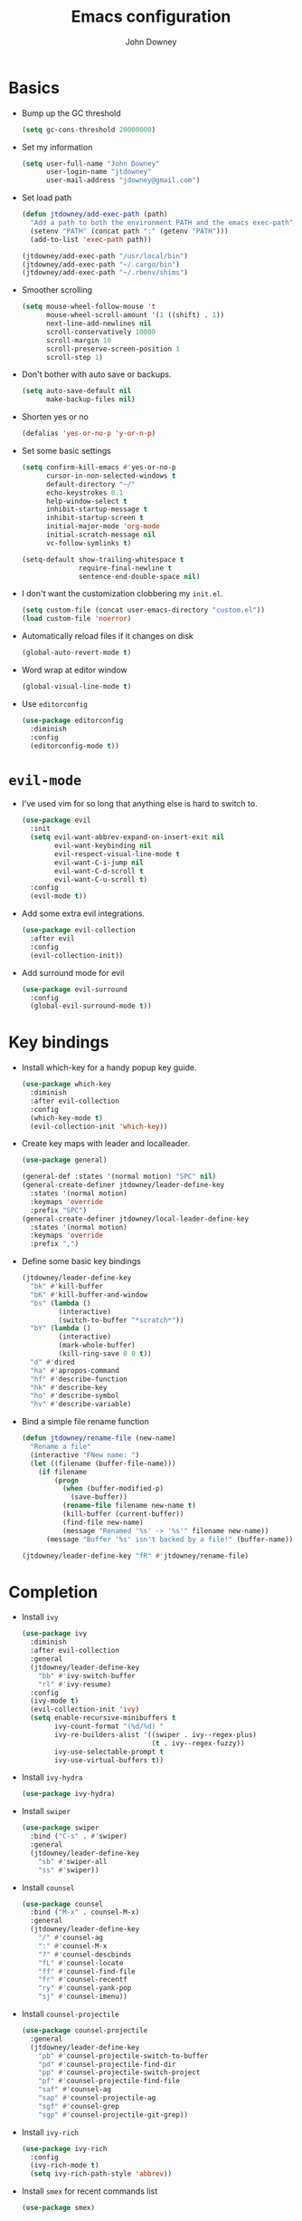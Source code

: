 #+TITLE: Emacs configuration
#+AUTHOR: John Downey
#+EMAIL: jdowney@gmail.com
#+OPTIONS: toc:nil num:nil

* Basics

- Bump up the GC threshold
  #+BEGIN_SRC emacs-lisp
    (setq gc-cons-threshold 20000000)
  #+END_SRC

- Set my information
  #+BEGIN_SRC emacs-lisp
    (setq user-full-name "John Downey"
          user-login-name "jtdowney"
          user-mail-address "jdowney@gmail.com")
  #+END_SRC

- Set load path
  #+BEGIN_SRC emacs-lisp
    (defun jtdowney/add-exec-path (path)
      "Add a path to both the environment PATH and the emacs exec-path"
      (setenv "PATH" (concat path ":" (getenv "PATH")))
      (add-to-list 'exec-path path))

    (jtdowney/add-exec-path "/usr/local/bin")
    (jtdowney/add-exec-path "~/.cargo/bin")
    (jtdowney/add-exec-path "~/.rbenv/shims")
  #+END_SRC

- Smoother scrolling
  #+BEGIN_SRC emacs-lisp
    (setq mouse-wheel-follow-mouse 't
          mouse-wheel-scroll-amount '(1 ((shift) . 1))
          next-line-add-newlines nil
          scroll-conservatively 10000
          scroll-margin 10
          scroll-preserve-screen-position 1
          scroll-step 1)
  #+END_SRC

- Don't bother with auto save or backups.
  #+BEGIN_SRC emacs-lisp
    (setq auto-save-default nil
          make-backup-files nil)
  #+END_SRC

- Shorten yes or no
  #+BEGIN_SRC emacs-lisp
    (defalias 'yes-or-no-p 'y-or-n-p)
  #+END_SRC

- Set some basic settings
  #+BEGIN_SRC emacs-lisp
    (setq confirm-kill-emacs #'yes-or-no-p
          cursor-in-non-selected-windows t
          default-directory "~/"
          echo-keystrokes 0.1
          help-window-select t
          inhibit-startup-message t
          inhibit-startup-screen t
          initial-major-mode 'org-mode
          initial-scratch-message nil
          vc-follow-symlinks t)

    (setq-default show-trailing-whitespace t
                  require-final-newline t
                  sentence-end-double-space nil)
  #+END_SRC

- I don't want the customization clobbering my =init.el=.
  #+BEGIN_SRC emacs-lisp
    (setq custom-file (concat user-emacs-directory "custom.el"))
    (load custom-file 'noerror)
  #+END_SRC

- Automatically reload files if it changes on disk
  #+BEGIN_SRC emacs-lisp
    (global-auto-revert-mode t)
  #+END_SRC

- Word wrap at editor window
  #+BEGIN_SRC emacs-lisp
    (global-visual-line-mode t)
  #+END_SRC

- Use =editorconfig=
  #+BEGIN_SRC emacs-lisp
    (use-package editorconfig
      :diminish
      :config
      (editorconfig-mode t))
  #+END_SRC

* =evil-mode=

- I've used vim for so long that anything else is hard to switch to.
  #+BEGIN_SRC emacs-lisp
    (use-package evil
      :init
      (setq evil-want-abbrev-expand-on-insert-exit nil
            evil-want-keybinding nil
            evil-respect-visual-line-mode t
            evil-want-C-i-jump nil
            evil-want-C-d-scroll t
            evil-want-C-u-scroll t)
      :config
      (evil-mode t))
  #+END_SRC

- Add some extra evil integrations.
  #+BEGIN_SRC emacs-lisp
    (use-package evil-collection
      :after evil
      :config
      (evil-collection-init))
  #+END_SRC

- Add surround mode for evil
  #+BEGIN_SRC emacs-lisp
    (use-package evil-surround
      :config
      (global-evil-surround-mode t))
  #+END_SRC

* Key bindings

- Install which-key for a handy popup key guide.
  #+BEGIN_SRC emacs-lisp
    (use-package which-key
      :diminish
      :after evil-collection
      :config
      (which-key-mode t)
      (evil-collection-init 'which-key))
  #+END_SRC

- Create key maps with leader and localleader.
  #+BEGIN_SRC emacs-lisp
    (use-package general)

    (general-def :states '(normal motion) "SPC" nil)
    (general-create-definer jtdowney/leader-define-key
      :states '(normal motion)
      :keymaps 'override
      :prefix "SPC")
    (general-create-definer jtdowney/local-leader-define-key
      :states '(normal motion)
      :keymaps 'override
      :prefix ",")
  #+END_SRC

- Define some basic key bindings
  #+BEGIN_SRC emacs-lisp
    (jtdowney/leader-define-key
      "bk" #'kill-buffer
      "bK" #'kill-buffer-and-window
      "bs" (lambda ()
             (interactive)
             (switch-to-buffer "*scratch*"))
      "bY" (lambda ()
             (interactive)
             (mark-whole-buffer)
             (kill-ring-save 0 0 t))
      "d" #'dired
      "ha" #'apropos-command
      "hf" #'describe-function
      "hk" #'describe-key
      "ho" #'describe-symbol
      "hv" #'describe-variable)
  #+END_SRC

- Bind a simple file rename function
  #+BEGIN_SRC emacs-lisp
    (defun jtdowney/rename-file (new-name)
      "Rename a file"
      (interactive "FNew name: ")
      (let ((filename (buffer-file-name)))
        (if filename
            (progn
              (when (buffer-modified-p)
                (save-buffer))
              (rename-file filename new-name t)
              (kill-buffer (current-buffer))
              (find-file new-name)
              (message "Renamed '%s' -> '%s'" filename new-name))
          (message "Buffer '%s' isn't backed by a file!" (buffer-name)))))

    (jtdowney/leader-define-key "fR" #'jtdowney/rename-file)
  #+END_SRC

* Completion

- Install =ivy=
  #+BEGIN_SRC emacs-lisp
    (use-package ivy
      :diminish
      :after evil-collection
      :general
      (jtdowney/leader-define-key
        "bb" #'ivy-switch-buffer
        "rl" #'ivy-resume)
      :config
      (ivy-mode t)
      (evil-collection-init 'ivy)
      (setq enable-recursive-minibuffers t
            ivy-count-format "(%d/%d) "
            ivy-re-builders-alist '((swiper . ivy--regex-plus)
                                    (t . ivy--regex-fuzzy))
            ivy-use-selectable-prompt t
            ivy-use-virtual-buffers t))
  #+END_SRC

- Install =ivy-hydra=
  #+BEGIN_SRC emacs-lisp
    (use-package ivy-hydra)
  #+END_SRC

- Install =swiper=
  #+BEGIN_SRC emacs-lisp
    (use-package swiper
      :bind ("C-s" . #'swiper)
      :general
      (jtdowney/leader-define-key
        "sb" #'swiper-all
        "ss" #'swiper))
  #+END_SRC

- Install =counsel=
  #+BEGIN_SRC emacs-lisp
    (use-package counsel
      :bind ("M-x" . counsel-M-x)
      :general
      (jtdowney/leader-define-key
        "/" #'counsel-ag
        ":" #'counsel-M-x
        "?" #'counsel-descbinds
        "fL" #'counsel-locate
        "ff" #'counsel-find-file
        "fr" #'counsel-recentf
        "ry" #'counsel-yank-pop
        "sj" #'counsel-imenu))
  #+END_SRC

- Install =counsel-projectile=
  #+BEGIN_SRC emacs-lisp
    (use-package counsel-projectile
      :general
      (jtdowney/leader-define-key
        "pb" #'counsel-projectile-switch-to-buffer
        "pd" #'counsel-projectile-find-dir
        "pp" #'counsel-projectile-switch-project
        "pf" #'counsel-projectile-find-file
        "saf" #'counsel-ag
        "sap" #'counsel-projectile-ag
        "sgf" #'counsel-grep
        "sgp" #'counsel-projectile-git-grep))
  #+END_SRC

- Install =ivy-rich=
  #+BEGIN_SRC emacs-lisp
    (use-package ivy-rich
      :config
      (ivy-rich-mode t)
      (setq ivy-rich-path-style 'abbrev))
  #+END_SRC

- Install =smex= for recent commands list
  #+BEGIN_SRC emacs-lisp
    (use-package smex)
  #+END_SRC

* =avy=

#+BEGIN_SRC emacs-lisp
    (use-package avy
      :general
      (jtdowney/leader-define-key
        "jJ" #'evil-avy-goto-char-2
        "jj" #'evil-avy-goto-char
        "jl" #'evil-avy-goto-line
        "jw" #'evil-avy-goto-word-or-subword-1))
#+END_SRC

* =dired=

#+BEGIN_SRC emacs-lisp
  (use-package dired
    :ensure f
    :init
    (require 'dired-x)
    (evil-global-set-key 'motion (kbd "_") #'projectile-dired)
    (evil-global-set-key 'motion (kbd "-") #'dired-jump))
#+END_SRC

* macOS settings

#+BEGIN_SRC emacs-lisp
  (when (eq system-type 'darwin)
    (setq mac-command-modifier 'super
          mac-option-modifier 'meta
          mac-right-command-modifier 'super
          mac-right-option-modifier 'nil)
    (general-define-key "s-c" #'kill-ring-save
                        "s-v" #'yank
                        "s-x" #'kill-region))
#+END_SRC

* UI preferences
** Tweak window chrome

#+BEGIN_SRC emacs-lisp
  (tool-bar-mode -1)
  (menu-bar-mode -1)

  (when (display-graphic-p)
    (scroll-bar-mode -1))
#+END_SRC

** Use fancy lambdas

#+BEGIN_SRC emacs-lisp
  (global-prettify-symbols-mode t)
#+END_SRC

** Load a theme

#+BEGIN_SRC emacs-lisp
  (use-package zenburn-theme
    :init
    (setq zenburn-height-minus-1 1.0
          zenburn-height-plus-1 1.0
          zenburn-height-plus-2 1.0
          zenburn-height-plus-3 1.0
          zenburn-height-plus-4 1.0
          zenburn-use-variable-pitch nil
          zenburn-scale-org-headlines nil)
    (load-theme 'zenburn t))
#+END_SRC

** Setup powerline

#+BEGIN_SRC emacs-lisp
  (use-package spaceline
    :config
    (spaceline-spacemacs-theme))
#+END_SRC

** Set font and configure font resizing

#+BEGIN_SRC emacs-lisp
  (setq jtdowney/default-font "Hack"
        jtdowney/default-font-size 15
        jtdowney/current-font-size jtdowney/default-font-size
        jtdowney/font-change-increment 1.1)

  (defun jtdowney/font-code ()
    "Return a string representing the current font (like \"Hack-15\")."
    (concat jtdowney/default-font "-" (number-to-string jtdowney/current-font-size)))

  (defun jtdowney/set-font-size ()
    "Set the font to `jtdowney/default-font' at `jtdowney/current-font-size'.
    Set that for the current frame, and also make it the default for
    other, future frames."
    (let ((font-code (jtdowney/font-code)))
      (add-to-list 'default-frame-alist (cons 'font font-code))
      (set-frame-font font-code)))

  (defun jtdowney/reset-font-size ()
    "Change font size back to `jtdowney/default-font-size'."
    (interactive)
    (setq jtdowney/current-font-size jtdowney/default-font-size)
    (jtdowney/set-font-size))

  (defun jtdowney/increase-font-size ()
    "Increase current font size by a factor of `jtdowney/font-change-increment'."
    (interactive)
    (setq jtdowney/current-font-size
          (ceiling (* jtdowney/current-font-size jtdowney/font-change-increment)))
    (jtdowney/set-font-size))

  (defun jtdowney/decrease-font-size ()
    "Decrease current font size by a factor of `jtdowney/font-change-increment', down to a minimum size of 1."
    (interactive)
    (setq jtdowney/current-font-size
          (max 1
               (floor (/ jtdowney/current-font-size jtdowney/font-change-increment))))
    (jtdowney/set-font-size))

  (general-define-key "s-0" #'jtdowney/reset-font-size
                      "s-+" #'jtdowney/increase-font-size
                      "s-=" #'jtdowney/increase-font-size
                      "s-_" #'jtdowney/decrease-font-size
                      "s--" #'jtdowney/decrease-font-size)

  (jtdowney/reset-font-size)
#+END_SRC

** Highlight current line

#+BEGIN_SRC emacs-lisp
  (global-hl-line-mode t)
#+END_SRC

** Show column in mode line

#+BEGIN_SRC emacs-lisp
  (column-number-mode t)
#+END_SRC

** Show line numbers

#+BEGIN_SRC emacs-lisp
  (setq display-line-numbers-grow-only t
        display-line-numbers-width-start t
        linum-format "%4d \u2502 "
        jtdowney/line-number-hooks '(org-mode-hook
                                     markdown-mode-hook
                                     text-mode-hook
                                     prog-mode-hook)
        jtdowney/line-number-mode (if (version< emacs-version "26.0")
                                      #'linum-mode
                                    #'display-line-numbers-mode))

  (dolist (hook jtdowney/line-number-hooks)
    (add-hook hook jtdowney/line-number-mode))
#+END_SRC

** Show end of file

#+BEGIN_SRC emacs-lisp
  (when (display-graphic-p)
    (use-package vi-tilde-fringe
      :diminish
      :hook (prog-mode . vi-tilde-fringe-mode)))
#+END_SRC

** Hide some minor modes

#+BEGIN_SRC emacs-lisp
  (defmacro diminish-minor-mode (filename mode &optional abbrev)
    `(eval-after-load (symbol-name ,filename)
       '(diminish ,mode ,abbrev)))

  (diminish-minor-mode 'abbrev 'abbrev-mode)
  (diminish-minor-mode 'eldoc 'eldoc-mode)
  (diminish-minor-mode 'flycheck 'flycheck-mode)
  (diminish-minor-mode 'flyspell 'flyspell-mode)
  (diminish-minor-mode 'org-indent 'org-indent-mode)
  (diminish-minor-mode 'simple 'visual-line-mode)
  (diminish-minor-mode 'subword 'subword-mode)
  (diminish-minor-mode 'undo-tree 'undo-tree-mode)
#+END_SRC

* =org-mode=
** Basics

#+BEGIN_SRC emacs-lisp
  (setq org-startup-indented t
        org-src-fontify-natively t
        org-log-done 'time
        org-export-with-toc nil
        org-M-RET-may-split-line nil
        org-agenda-skip-scheduled-if-done t
        org-directory (file-name-as-directory "~/org")
        org-archive-location (concat (file-name-as-directory org-directory)
                                     "archive.org"
                                     "::* From %s"))
#+END_SRC

** Agenda

#+BEGIN_SRC emacs-lisp
  (setq jtdowney/org-inbox-file (concat org-directory "inbox.org")
        jtdowney/org-projects-file (concat org-directory "projects.org")
        jtdowney/org-someday-file (concat org-directory "someday.org")
        jtdowney/org-reminders-file (concat org-directory "reminders.org")
        org-agenda-files `(,jtdowney/org-inbox-file
                           ,jtdowney/org-projects-file
                           ,jtdowney/org-reminders-file))
#+END_SRC

** Refile

#+BEGIN_SRC emacs-lisp
  (setq org-refile-targets `((,jtdowney/org-projects-file :maxlevel . 3)
                             (,jtdowney/org-someday-file :level . 1)
                             (,jtdowney/org-reminders-file :maxlevel . 2)))
#+END_SRC

** =evil-mode= integration

#+BEGIN_SRC emacs-lisp
  (use-package evil-org
    :after org
    :diminish
    :hook (org-mode . evil-org-mode)
    :config
    (add-hook 'evil-org-mode-hook
              (lambda ()
                (evil-org-set-key-theme '(textobjects insert navigation additional shift todo heading)))))

  (use-package evil-org-agenda
    :after evil-org
    :ensure f
    :config
    (evil-org-agenda-set-keys))
#+END_SRC

** Key bindings

#+BEGIN_SRC emacs-lisp
  (jtdowney/leader-define-key
    "oa" #'org-agenda-list
    "oc" #'counsel-org-capture
    "om" #'org-tags-view
    "oo" #'org-agenda
    "ot" #'org-todo-list)

  (jtdowney/local-leader-define-key org-mode-map
    "!" #'org-time-stamp-inactive
    "'" #'org-edit-special
    "*" #'org-ctrl-c-star
    "," #'org-ctrl-c-ctrl-c
    "-" #'org-ctrl-c-minus
    "." #'org-time-stamp
    "/" #'org-sparse-tree
    ":" #'org-set-tags
    "A" #'org-archive-subtree
    "D" #'org-insert-drawer
    "H" #'org-shiftleft
    "I" #'org-clock-in
    "J" #'org-shiftdown
    "K" #'org-shiftup
    "L" #'org-shiftright
    "N" #'widen
    "O" #'org-clock-out
    "P" #'org-set-property
    "R" #'org-refile
    "Sh" #'org-promote-subtree
    "Sj" #'org-move-subtree-down
    "Sk" #'org-move-subtree-up
    "Sl" #'org-demote-subtree
    "T" #'org-show-todo-tree
    "^" #'org-sort
    "a" #'org-agenda
    "b" #'org-tree-to-indirect-buffer
    "c" #'org-capture
    "d" #'org-deadline
    "e" #'org-export-dispatch
    "f" #'org-set-effort
    "hI" #'org-insert-heading
    "hi" #'org-insert-heading-after-current
    "hs" #'org-insert-subheading
    "ia" #'org-attach
    "if" #'org-footnote-new
    "il" #'org-insert-link
    "l" #'org-open-at-point
    "n" #'org-narrow-to-subtree
    "q" #'org-clock-cancel
    "s" #'org-schedule
    "tE" #'org-table-export
    "tH" #'org-table-move-column-left
    "tI" #'org-table-import
    "tJ" #'org-table-move-row-down
    "tK" #'org-table-move-row-up
    "tL" #'org-table-move-column-right
    "tN" #'org-table-create-with-table.el
    "ta" #'org-table-align
    "tb" #'org-table-blank-field
    "tc" #'org-table-convert
    "tdc" #'org-table-delete-column
    "tdr" #'org-table-kill-row
    "te" #'org-table-eval-formula
    "th" #'org-table-previous-field
    "tiH" #'org-table-hline-and-move
    "tic" #'org-table-insert-column
    "tih" #'org-table-insert-hline
    "tir" #'org-table-insert-row
    "tj" #'org-table-next-row
    "tl" #'org-table-next-field
    "tn" #'org-table-create
    "tr" #'org-table-recalculate
    "ts" #'org-table-sort-lines
    "ttf" #'org-table-toggle-formula-debugger
    "tto" #'org-table-toggle-coordinate-overlays
    "tw" #'org-table-wrap-region
    (kbd "RET") #'org-ctrl-c-ret)
#+END_SRC

** Capture templates

#+BEGIN_SRC emacs-lisp
  (setq org-capture-templates
        `(("b" "Blog idea" entry
           (file ,(concat org-directory "blog-ideas.org"))
           "* %?\n")
          ("f" "Finished book" table-line
           (file+headline ,(concat org-directory "books.org") "Finished")
           "| %^{Title} | %^{Author} | %u |")
          ("r" "Book to read" entry
           (file+headline ,(concat org-directory "books.org") "To Read")
           "* %i%?\n")
          ("t" "Todo" entry
           (file ,jtdowney/org-inbox-file)
           "* TODO %i%?\n")
          ("R" "Reminders" entry
           (file+headline ,jtdowney/org-reminders-file "Reminders")
           "* %i%?\n %U")))
#+END_SRC

** Display preferences

- Use pretty bullets instead of asterisks.
  #+BEGIN_SRC emacs-lisp
    (use-package org-bullets
      :hook (org-mode . org-bullets-mode))
  #+END_SRC

- Use syntax highlighting in source blocks while editing.
  #+BEGIN_SRC emacs-lisp
    (setq org-src-fontify-natively t)
  #+END_SRC

** Expansions

#+BEGIN_SRC emacs-lisp
  (add-to-list 'org-structure-template-alist
               '("el" "#+BEGIN_SRC emacs-lisp\n?\n#+END_SRC"))
#+END_SRC

** Exporting

- Install htmlize for html exports.
  #+BEGIN_SRC emacs-lisp
    (use-package htmlize
      :defer t)
  #+END_SRC

- Export to bootstrap html.
  #+BEGIN_SRC emacs-lisp
    (use-package ox-twbs)
  #+END_SRC

- Export to github flavored markdown.
  #+BEGIN_SRC emacs-lisp
    (use-package ox-gfm)
  #+END_SRC

# Presentations with reveal - removed due to https://github.com/yjwen/org-reveal/issues/342

# #+BEGIN_SRC emacs-lisp
#   (use-package ox-reveal
#     :config
#     (setq org-reveal-root "http://cdn.jsdelivr.net/reveal.js/3.0.0/"))
# #+END_SRC

** Projectile

#+BEGIN_SRC emacs-lisp
  (use-package org-projectile
    :general
    (jtdowney/leader-define-key "opc" #'org-projectile-capture-for-current-project)
    (jtdowney/leader-define-key "opo" (lambda ()
                                        (interactive)
                                        (org-projectile-goto-location-for-project (projectile-project-name))))
    :config
    (org-projectile-per-project)
    (setq org-projectile-per-project-filepath "todo.org"))
#+END_SRC

** Pomodoro

#+BEGIN_SRC emacs-lisp
  (use-package org-pomodoro
    :general
    (jtdowney/leader-define-key "oP" #'org-pomodoro)
    (jtdowney/local-leader-define-key org-mode-map "p" #'org-pomodoro)
    (jtdowney/local-leader-define-key org-agenda-mode-map "p" #'org-pomodoro))
#+END_SRC

* Spell checking

#+BEGIN_SRC emacs-lisp
  (use-package flyspell
    :ensure f
    :hook ((text-mode . flyspell-mode)
           (prog-mode . flyspell-prog-mode))
    :init
    (setq ispell-program-name "aspell"))

  (use-package flyspell-correct)
  (use-package flyspell-correct-popup)
#+END_SRC

* Project management

#+BEGIN_SRC emacs-lisp
  (use-package projectile
    :general
    (jtdowney/leader-define-key
      "pr" 'projectile-recentf
      "pv" 'projectile-vc)
    :config
    (projectile-global-mode t)
    (setq projectile-completion-system 'ivy))
#+END_SRC

* Version control
** =magit=

#+BEGIN_SRC emacs-lisp
  (use-package magit
    :after evil-collection
    :general
    (jtdowney/leader-define-key
      "gS" #'magit-stage-file
      "gU" #'magit-unstage-file
      "gb" #'magit-blame
      "gfh" #'magit-log-buffer-file
      "gm" #'magit-dispatch-popup
      "gs" #'magit-status)
    :config
    (setq magit-push-always-verify nil
          git-commit-summary-max-length 50)
    (evil-collection-init 'magit))

  (use-package evil-magit
    :after magit
    :init
    (setq evil-magit-state 'normal
          evil-magit-use-y-for-yank nil))
#+END_SRC
** =git-timemachine=

#+BEGIN_SRC emacs-lisp
  (use-package git-timemachine
    :general
    (jtdowney/leader-define-key "gt" #'git-timemachine))
#+END_SRC

** Highlight uncommitted changes

#+BEGIN_SRC emacs-lisp
  (use-package diff-hl
    :hook ((prog-mode text-mode vc-dir-mode) . diff-hl-mode))
#+END_SRC

* Terminal

#+BEGIN_SRC emacs-lisp
  (use-package multi-term
    :general
    (jtdowney/leader-define-key "'" #'multi-term)
    :init
    (setq multi-term-program-switches "--login")
    :config
    (evil-set-initial-state 'term-mode 'emacs))

  (defun jtdowney/term-paste (&optional string)
    "Paste into the terminal"
    (interactive)
    (process-send-string
     (get-buffer-process (current-buffer))
     (if string string (current-kill 0))))

  (add-hook 'term-mode-hook
            (lambda ()
              (goto-address-mode t)
              (general-define-key :keymap term-raw-map
                                  "s-v" #'jtdowney/term-paste)
              (setq yas-dont-activate t)))
  #+END_SRC

* Programming environments
** General

- Set tabs to display as 2 spaces instead of 8.
  #+BEGIN_SRC emacs-lisp
    (setq-default tab-width 2)
    (setq-default indent-tabs-mode nil)
  #+END_SRC

- Use matchit
  #+BEGIN_SRC emacs-lisp
    (use-package evil-matchit
      :after evil
      :config
      (global-evil-matchit-mode t))
  #+END_SRC

- Treat CamelCase as words in programming modes
  #+BEGIN_SRC emacs-lisp
    (add-hook 'prog-mode-hook #'subword-mode)
  #+END_SRC

- Mark scripts as executable
  #+BEGIN_SRC emacs-lisp
    (add-hook 'after-save-hook
              #'executable-make-buffer-file-executable-if-script-p)
  #+END_SRC

- Treat _ as part of a word like vim
  #+BEGIN_SRC emacs-lisp
    (add-hook 'prog-mode-hook (lambda () (modify-syntax-entry ?_ "w")))
  #+END_SRC

- Delete trailing whitespace
  #+BEGIN_SRC emacs-lisp
    (add-hook 'before-save-hook (lambda ()
                                  (when (derived-mode-p 'prog-mode)
                                    (whitespace-cleanup))))
  #+END_SRC

- Don't use show-paren-mode except when enabled
  #+BEGIN_SRC emacs-lisp
    (show-paren-mode t)
    (setq-default show-paren-mode nil)
    (setq show-paren-style 'expression
          show-paren-delay 0
          show-paren-when-point-in-periphery t)
  #+END_SRC

** Completion

#+BEGIN_SRC emacs-lisp
  (use-package company
    :after evil-collection
    :hook (after-init . global-company-mode)
    :diminish
    :init
    (setq company-idle-delay 0.1
          company-minimum-prefix-length 1
          company-selection-wrap-around t
          company-backends '(company-capf
                             company-files
                             company-keywords)
          company-global-modes '(not org-mode))

    (defun jtdowney/company-mode-with-yasipptet (backend)
      "Make yasnippet show up with any company-mode backend"
      (append (if (consp backend)
                  backend
                (list backend))
              '(:with company-yasnippet)))
    (setq company-backends (mapcar #'jtdowney/company-mode-with-yasipptet
                                   company-backends))
    :config
    (evil-collection-init 'company))
#+END_SRC

** Electric pairs

#+BEGIN_SRC emacs-lisp
  (use-package electric-pair-mode
    :ensure f
    :hook prog-mode)
#+END_SRC

** Comments

#+BEGIN_SRC emacs-lisp
  (use-package evil-commentary
    :diminish
    :after evil
    :config
    (evil-commentary-mode t))
#+END_SRC

** Syntax checking

#+BEGIN_SRC emacs-lisp
  (use-package flycheck
    :diminish
    :general
    (jtdowney/leader-define-key
      "el" #'flycheck-list-errors
      "en" #'flycheck-next-error
      "ep" #'flycheck-previous-error)
    :init
    (global-flycheck-mode t)
    :config
    (setq-default flycheck-disabled-checkers '(emacs-lisp-checkdoc))
    (evil-collection-init 'flycheck))
#+END_SRC

** Snippets

#+BEGIN_SRC emacs-lisp
  (use-package yasnippet
    :diminish yas-minor-mode
    :general (:states 'insert
              :keymaps 'override
              "C-e" #'yas-expand)
    :config
    (yas-global-mode t))

  (use-package yasnippet-snippets)
#+END_SRC

** Lisps

#+BEGIN_SRC emacs-lisp
  (setq lispy-modes
        '(clojure-mode
          emacs-lisp-mode
          lisp-mode
          scheme-mode))

  (defvar lispy-mode-hook nil
    "Hook called after a lispy mode is activated")

  (use-package paredit
    :hook (lispy-mode . paredit-mode))
  (use-package rainbow-delimiters
    :hook (lispy-mode . rainbow-delimiters-mode))

  (dolist (mode lispy-modes)
    (add-hook (intern (concat (symbol-name mode) "-hook"))
              (lambda ()
                (setq-local show-paren-mode t)
                (run-hooks 'lispy-mode-hook))))

  (add-hook 'emacs-lisp-mode-hook #'eldoc-mode)
#+END_SRC

** Rust
*** =rust-mode=

#+BEGIN_SRC emacs-lisp
  (use-package rust-mode
    :mode "\\.rs\\'"
    :general
    (jtdowney/local-leader-define-key rust-mode-map
      "=" #'rust-format-buffer)
    :init
    (setq rust-format-on-save t))
#+END_SRC

*** =racer=

#+BEGIN_SRC emacs-lisp
  (use-package racer
    :diminish
    :hook (rust-mode . racer-mode)
    :general
    (jtdowney/local-leader-define-key rust-mode-map
      (kbd "TAB") #'company-indent-or-complete-common)
    :config
    (setq company-tooltip-align-annotations t)
    (add-hook 'racer-mode-hook #'eldoc-mode))
#+END_SRC

*** =cargo=

#+BEGIN_SRC emacs-lisp
  (use-package cargo
    :diminish cargo-minor-mode
    :hook (rust-mode . cargo-minor-mode)
    :general
    (jtdowney/local-leader-define-key rust-mode-map
      "c." #'cargo-process-repeat
      "cC" #'cargo-process-clean
      "cK" #'cargo-process-clippy
      "cU" #'cargo-process-upgrade
      "cX" #'cargo-process-run-example
      "ca" #'cargo-process-add
      "cc" #'cargo-process-build
      "cd" #'cargo-process-doc
      "cf" #'cargo-process-fmt
      "ck" #'cargo-process-check
      "cr" #'cargo-process-rm
      "cu" #'cargo-process-update
      "cx" #'cargo-process-run
      "ta" #'cargo-process-test
      "tb" #'cargo-process-current-file-tests
      "tt" #'cargo-process-current-test))
#+END_SRC

*** =flycheck-rust=

#+BEGIN_SRC emacs-lisp
  (use-package flycheck-rust
    :after rust-mode
    :hook (flycheck-mode . flycheck-rust-setup))
#+END_SRC

** Ruby
*** =enh-ruby-mode=

#+BEGIN_SRC emacs-lisp
  (use-package enh-ruby-mode
    :mode (("Appraisals\\'" . enh-ruby-mode)
           ("\\(Rake\\|Thor\\|Guard\\|Gem\\|Cap\\|Vagrant\\|Berks\\|Pod\\|Puppet\\)file\\'" . enh-ruby-mode)
           ("\\.\\(rb\\|rabl\\|ru\\|builder\\|rake\\|thor\\|gemspec\\|jbuilder\\)\\'" . enh-ruby-mode))
    :interpreter "ruby"
    :init
    (setq enh-ruby-deep-indent-paren nil
          enh-ruby-hanging-paren-deep-indent-level 2))
#+END_SRC

*** =ruby-end=

#+BEGIN_SRC emacs-lisp
  (use-package ruby-end
    :diminish)
#+END_SRC

*** =bundler=

#+BEGIN_SRC emacs-lisp
  (use-package bundler
    :after enh-ruby-mode
    :general
    (jtdowney/local-leader-define-key enh-ruby-mode-map
      "bi" #'bundle-install
      "bs" #'bundle-console
      "bu" #'bundle-update
      "bx" #'bundle-exec))
#+END_SRC

*** =robe=

#+BEGIN_SRC emacs-lisp
  (use-package robe
    :hook (enh-ruby-mode . robe-mode)
    :general
    (jtdowney/local-leader-define-key enh-ruby-mode-map
      "'" #'robe-start
      "hd" #'robe-doc
      "rsr" #'robe-rails-refresh
      "sF" #'ruby-send-definition-and-go
      "sR" #'ruby-send-region-and-go
      "sf" #'ruby-send-definition
      "si" #'robe-start
      "sr" #'ruby-send-region
      "ss" #'ruby-switch-to-inf)
    :config
    (push '(company-robe :with company-yasnippet) company-backends))
#+END_SRC

** YAML

#+BEGIN_SRC emacs-lisp
  (use-package yaml-mode)
#+END_SRC

** TOML

#+BEGIN_SRC emacs-lisp
  (use-package toml-mode)
#+END_SRC

** Markdown

#+BEGIN_SRC emacs-lisp
  (use-package markdown-mode
    :commands (markdown-mode gfm-mode)
    :mode (("README\\.md\\'" . gfm-mode)
           ("\\.md\\'" . markdown-mode)))
#+END_SRC

** Clojure
*** =clojure-mode=

#+BEGIN_SRC emacs-lisp
  (use-package clojure-mode
    :mode (("\\.clj\\'" . clojure-mode)
           ("\\.edn\\'" . clojure-mode)
           ("\\.cljs\\'" . clojurescript-mode)
           ("\\.cljc\\'" . clojurec-mode)))
#+END_SRC

*** =cider=

#+BEGIN_SRC emacs-lisp
  (use-package cider
    :config
    (setq nrepl-log-messages t
          cider-repl-display-in-current-window t
          cider-repl-use-clojure-font-lock t
          cider-prompt-save-file-on-load 'always-save
          cider-font-lock-dynamically '(macro core function var)
          nrepl-hide-special-buffers t
          cider-overlays-use-font-lock t)
    (cider-repl-toggle-pretty-printing))

  (use-package cider-eval-sexp-fu)
#+END_SRC

*** =clj-refactor=

#+BEGIN_SRC emacs-lisp
  (use-package clj-refactor
    :hook (cider-mode . clj-refactor-mode))
#+END_SRC

** Go
*** =go-mode=

#+BEGIN_SRC emacs-lisp
  (use-package go-mode
    :mode "\\.go\\'"
    :general
    (jtdowney/local-leader-define-key go-mode-map
      "hh" #'godoc-at-point
      "ig" #'go-goto-imports
      "ia" #'go-import-add
      "ir" #'go-remove-unused-imports
      "eb" #'go-play-buffer
      "er" #'go-play-region
      "ed" #'go-download-play
      "gc" #'go-coverage)
    :init
    (setq gofmt-command "goimports")
    :config
    (add-hook 'before-save-hook #'gofmt-before-save))
#+END_SRC

*** =flycheck-gometalinter=

#+BEGIN_SRC emacs-lisp
  (use-package flycheck-gometalinter
    :after go-mode
    :config
    (flycheck-gometalinter-setup))
#+END_SRC

*** =gotest=

#+BEGIN_SRC emacs-lisp
  (use-package gotest
    :after go-mode
    :general
    (jtdowney/local-leader-define-key go-mode-map
      "tt" #'go-test-current-test
      "tb" #'go-test-current-file
      "ta" #'go-test-current-project))
#+END_SRC

*** =company-go=

#+BEGIN_SRC emacs-lisp
  (use-package company-go
    :after go-mode
    :config
    (add-hook 'go-mode-hook (lambda ()
                              (make-local-variable 'company-backends)
                              (setq company-backends (copy-tree company-backends))
                              (push '(company-go :with company-yasnippet) company-backends))))
#+END_SRC

** Scheme
*** =geiser=

#+BEGIN_SRC emacs-lisp
  (use-package geiser
    :hook (scheme-mode . geiser-mode)
    :general
    (jtdowney/local-leader-define-key scheme-mode-map
      "'" #'geiser-mode-switch-to-repl
      "cc" #'geiser-compile-current-buffer
      "cp" #'geiser-add-to-load-path
      "eb" #'geiser-eval-buffer
      "ee" #'geiser-eval-last-sexp
      "ef" #'geiser-eval-definition
      "er" #'geiser-eval-region
      "gN" #'previous-error
      "gb" #'geiser-pop-symbol-stack
      "gm" #'geiser-edit-module
      "gn" #'next-error
      "h<" #'geiser-xref-callers
      "h>" #'geiser-xref-callees
      "hd" #'geiser-doc-look-up-manual
      "hh" #'geiser-doc-symbol-at-point
      "hm" #'geiser-doc-module
      "il" #'geiser-insert-lambda
      "me" #'geiser-expand-last-sexp
      "mf" #'geiser-expand-definition
      "mx" #'geiser-expand-region
      "sB" #'geiser-eval-buffer-and-go
      "sF" #'geiser-eval-definition-and-go
      "sR" #'geiser-eval-region-and-go
      "sb" #'geiser-eval-buffer
      "se" #'geiser-eval-last-sexp
      "sf" #'geiser-eval-definition
      "si" #'geiser-mode-switch-to-repl
      "sr" #'geiser-eval-region
      "ss" #'geiser-set-scheme)
    :config
    (evil-collection-init 'geiser))
#+END_SRC

* Financial

#+BEGIN_SRC emacs-lisp
  (use-package ledger-mode
    :mode "\\.ledger\\'"
    :general
    (jtdowney/local-leader-define-key ledger-mode-map
      "a" #'ledger-add-transaction
      "b" #'ledger-post-edit-amount
      "c" #'ledger-toggle-current
      "C" #'ledger-mode-clean-buffer
      "p" #'ledger-display-balance-at-point
      "q" #'ledger-post-align-xact)
    :init
    (add-hook 'ledger-mode-hook 'flycheck-mode)
    (setq ledger-post-amount-alignment-column 64
          ledger-clear-whole-transactions t))

  (use-package flycheck-ledger
    :after ledger-mode)
#+END_SRC

* Remote editing

#+BEGIN_SRC emacs-lisp
  (use-package tramp
    :ensure f
    :init
    (setq tramp-default-method "ssh"))
#+END_SRC

* Notes

#+BEGIN_SRC emacs-lisp
  (use-package deft
    :init
    (setq deft-directory "~/Dropbox/Notes"
          deft-default-extension "org"
          deft-use-filename-as-title nil
          deft-use-filter-string-for-filename t)
    (defun jtdowney/deft ()
      "Start deft already in evil insert mode"
      (interactive)
      (deft)
      (evil-insert-state nil))
    :general
    (jtdowney/leader-define-key
      "nv" #'jtdowney/deft
      "nf" #'deft-find-file)
    (jtdowney/local-leader-define-key deft-mode-map
      "c" #'deft-filter-clear
      "d" #'deft-delete-file
      "i" #'deft-toggle-incremental-search
      "n" #'deft-new-file
      "r" #'deft-rename-file))
#+END_SRC
